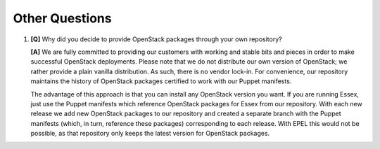 Other Questions
---------------

#. **[Q]** Why did you decide to provide OpenStack packages through your own repository?

   **[A]** We are fully committed to providing our customers with working and stable bits and pieces in order to make successful OpenStack deployments. Please note that we do not distribute our own version of OpenStack; we rather provide a plain vanilla distribution. As such, there is no vendor lock-in. For convenience, our repository maintains the history of OpenStack packages certified to work with our Puppet manifests.  

   The advantage of this approach is that you can install any OpenStack version you want. If you are running Essex, just use the Puppet manifests which reference OpenStack packages for Essex from our repository. With each new release we add new OpenStack packages to our repository and created a separate branch with the Puppet manifests (which, in turn, reference these packages) corresponding to each release. With EPEL this would not be possible, as that repository only keeps the latest version for OpenStack packages.
